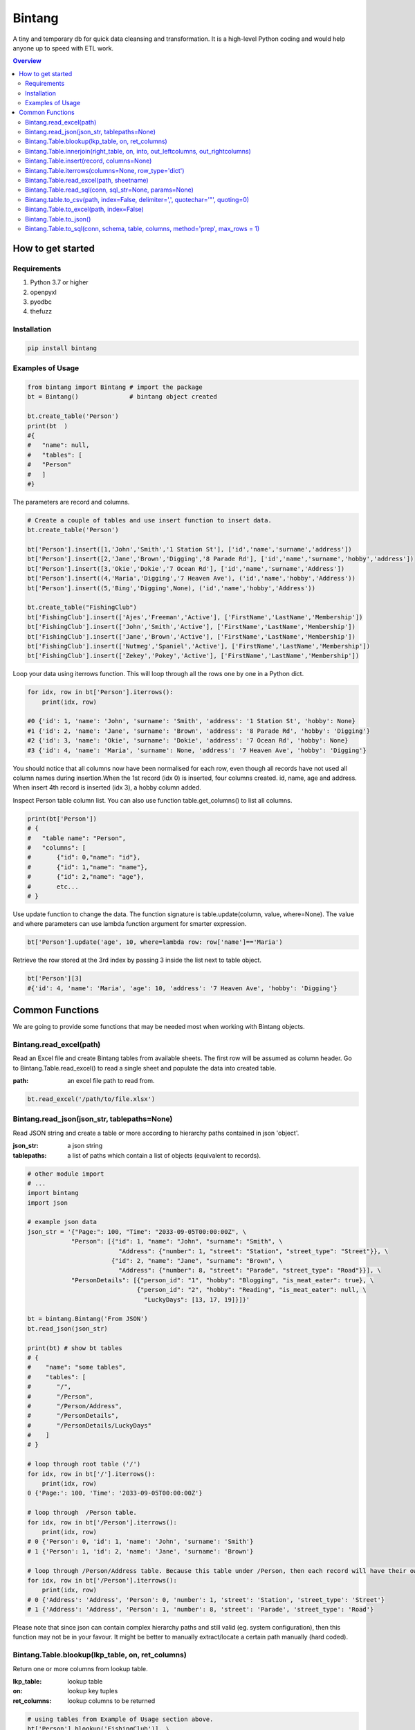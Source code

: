 =======
Bintang
=======
A tiny and temporary db for quick data cleansing and transformation.
It is a high-level Python coding and would help anyone up to speed with ETL work.

.. contents:: Overview
   :depth: 3

------------------
How to get started
------------------


Requirements
------------
1. Python 3.7 or higher
2. openpyxl
3. pyodbc
4. thefuzz


Installation
------------

.. code-block:: python

   pip install bintang


Examples of Usage
-----------------

.. code-block:: python

   from bintang import Bintang # import the package
   bt = Bintang()              # bintang object created

   bt.create_table('Person')  
   print(bt  )
   #{  
   #   "name": null,  
   #   "tables": [  
   #   "Person"  
   #   ]  
   #}  


The parameters are record and columns.

.. code-block:: python

   # Create a couple of tables and use insert function to insert data.
   bt.create_table('Person') 

   bt['Person'].insert([1,'John','Smith','1 Station St'], ['id','name','surname','address'])
   bt['Person'].insert([2,'Jane','Brown','Digging','8 Parade Rd'], ['id','name','surname','hobby','address'])
   bt['Person'].insert([3,'Okie','Dokie','7 Ocean Rd'], ['id','name','surname','Address'])
   bt['Person'].insert((4,'Maria','Digging','7 Heaven Ave'), ('id','name','hobby','Address'))
   bt['Person'].insert((5,'Bing','Digging',None), ('id','name','hobby','Address'))

   bt.create_table("FishingClub")
   bt['FishingClub'].insert(['Ajes','Freeman','Active'], ['FirstName','LastName','Membership'])
   bt['FishingClub'].insert(['John','Smith','Active'], ['FirstName','LastName','Membership'])
   bt['FishingClub'].insert(['Jane','Brown','Active'], ['FirstName','LastName','Membership'])
   bt['FishingClub'].insert(['Nutmeg','Spaniel','Active'], ['FirstName','LastName','Membership'])
   bt['FishingClub'].insert(['Zekey','Pokey','Active'], ['FirstName','LastName','Membership'])

Loop your data using iterrows function. This will loop through all the rows one by one in a Python dict.

.. code-block:: python

   for idx, row in bt['Person'].iterrows():
       print(idx, row)  
  
   #0 {'id': 1, 'name': 'John', 'surname': 'Smith', 'address': '1 Station St', 'hobby': None}
   #1 {'id': 2, 'name': 'Jane', 'surname': 'Brown', 'address': '8 Parade Rd', 'hobby': 'Digging'}
   #2 {'id': 3, 'name': 'Okie', 'surname': 'Dokie', 'address': '7 Ocean Rd', 'hobby': None}
   #3 {'id': 4, 'name': 'Maria', 'surname': None, 'address': '7 Heaven Ave', 'hobby': 'Digging'}

You should notice that all columns now have been normalised for each row, even though all records have not used all column names during insertion.\
When the 1st record (idx 0) is inserted, four columns created. id, name, age and address.
When insert 4th record is inserted (idx 3), a hobby column added.
 
Inspect Person table column list. You can also use function table.get_columns() to list all columns.

.. code-block:: python

   print(bt['Person'])
   # {  
   #   "table name": "Person",  
   #   "columns": [
   #       {"id": 0,"name": "id"},  
   #       {"id": 1,"name": "name"},  
   #       {"id": 2,"name": "age"},  
   #       etc...
   # }

Use update function to change the data. The function signature is table.update(column, value, where=None). The value and where parameters can use lambda function argument for smarter expression.

.. code-block:: python

   bt['Person'].update('age', 10, where=lambda row: row['name']=='Maria') 

Retrieve the row stored at the 3rd index by passing 3 inside the list next to table object.

.. code:: console

   bt['Person'][3] 
   #{'id': 4, 'name': 'Maria', 'age': 10, 'address': '7 Heaven Ave', 'hobby': 'Digging'} 



----------------
Common Functions
----------------

We are going to provide some functions that may be needed most when working with Bintang objects.


Bintang.read_excel(path)
------------------------

Read an Excel file and create Bintang tables from available sheets. The first row will be assumed as column header.
Go to Bintang.Table.read_excel() to read a single sheet and populate the data into created table.

:path: an excel file path to read from.

.. code:: python

   bt.read_excel('/path/to/file.xlsx')



Bintang.read_json(json_str, tablepaths=None)
--------------------------------------------
Read JSON string and create a table or more according to hierarchy paths contained in json 'object'.

:json_str: a json string
:tablepaths: a list of paths which contain a list of objects (equivalent to records).

.. code:: python
   
   # other module import
   # ...
   import bintang
   import json
   
   # example json data
   json_str = '{"Page:": 100, "Time": "2033-09-05T00:00:00Z", \
               "Person": [{"id": 1, "name": "John", "surname": "Smith", \
                            "Address": {"number": 1, "street": "Station", "street_type": "Street"}}, \
                          {"id": 2, "name": "Jane", "surname": "Brown", \
                            "Address": {"number": 8, "street": "Parade", "street_type": "Road"}}], \
               "PersonDetails": [{"person_id": "1", "hobby": "Blogging", "is_meat_eater": true}, \
                                 {"person_id": "2", "hobby": "Reading", "is_meat_eater": null, \
                                   "LuckyDays": [13, 17, 19]}]}'

   bt = bintang.Bintang('From JSON')
   bt.read_json(json_str)

   print(bt) # show bt tables
   # {
   #    "name": "some tables",
   #    "tables": [
   #       "/",
   #       "/Person",
   #       "/Person/Address",
   #       "/PersonDetails",
   #       "/PersonDetails/LuckyDays"
   #    ]
   # }

   # loop through root table ('/')
   for idx, row in bt['/'].iterrows():
       print(idx, row)
   0 {'Page:': 100, 'Time': '2033-09-05T00:00:00Z'}

   # loop through  /Person table.
   for idx, row in bt['/Person'].iterrows():
       print(idx, row)
   # 0 {'Person': 0, 'id': 1, 'name': 'John', 'surname': 'Smith'}
   # 1 {'Person': 1, 'id': 2, 'name': 'Jane', 'surname': 'Brown'} 

   # loop through /Person/Address table. Because this table under /Person, then each record will have their own reference to /Person table.
   for idx, row in bt['/Person'].iterrows():
       print(idx, row) 
   # 0 {'Address': 'Address', 'Person': 0, 'number': 1, 'street': 'Station', 'street_type': 'Street'}
   # 1 {'Address': 'Address', 'Person': 1, 'number': 8, 'street': 'Parade', 'street_type': 'Road'}

Please note that since json can contain complex hierarchy paths and still valid (eg. system configuration), then this function may not be in your favour. It might be better to manually extract/locate a certain path manually (hard coded).
   


Bintang.Table.blookup(lkp_table, on, ret_columns)
-------------------------------------------------

Return one or more columns from lookup table.

:lkp_table: lookup table
:on: lookup key tuples
:ret_columns: lookup columns to be returned


.. code:: python
    
   # using tables from Example of Usage section above.
   bt['Person'].blookup('FishingClub')], \
       [('name','FirstName')], \
       ['Membership'])

   # check results
   for idx, row in bt['Person'].iterrows(['name','Membership']):
       print(idx, row)

   # 0 {'name': 'John', 'Membership': 'Active'}
   # 1 {'name': 'Jane', 'Membership': 'Active'}
   # 2 {'name': 'Okie', 'Membership': None}
   # 3 {'name': 'Maria', 'Membership': None}    
   
We can see only John and Jane got the membership because their names exists in both tables.
       


Bintang.Table.innerjoin(right_table, on, into, out_leftcolumns, out_rightcolumns)
---------------------------------------------------------------------------------------

return a new table from an inner join operation.

:right_table: name of right table or the second table.
:on: a list of pair columns used for the join.
:into: a new table name to hold the result.
:out_leftcolumns: columns output from left table.
:out_rightcolumns: columns outpout from right table.

.. code:: python

   bt.create_table('Person') # This will be a left table
   # insert some record here. See insert below for an example.
   # ...

   bt.create_table('FishingClub') # this will be a right table
   # insert some records here. See insert below for an example.
   # ...

   # let's match the two tables for their firt name and last name.
   res = bt.innerjoin('Person'                                       # left table
                     ,'FishingClub'                                  # right table
                     ,[('name','FirstName'), ('surname','LastName')] # on
                     ,'Fisherman'                                    # into
                     ,out_lcolumns=['name','address']
                     ,out_rcolumns=['Membership']
                     )

   # check the result. you can loop through 'Fisherman' or res.
   for idx, row in bt['Fisherman'].iterrows():
      print(idx, row)



Bintang.Table.insert(record, columns=None)
------------------------------------------
Insert a record into a table.

:record: a list/tuple of data. Or a dict where key=column, value=record
:columns: a list/tuple of columns (in the same order as in the record)

.. code:: python

   bt.create_table('Person') 
   p = bt.get_table('Person') # get table object for Person
   # insert data directly from table object instead throug bt object.
   p.insert([1,'John','Smith','1 Station St'], ['id','name','surname','address'])
   p.insert([2,'Jane','Brown','Digging','8 Parade Rd'], ['id','name','surname','hobby','address'])
   p.insert([3,'Okie','Dokie','7 Ocean Rd'], ['id','name','surname','Address'])
   p.insert((4,'Maria','Digging','7 Heaven Ave'), ('id','name','hobby','Address'))
   p.insert((5,'Bing','Digging',None), ('id','name','hobby','Address'))

   bt.create_table('FishingClub')
   # lets make a list of columns so we can pass it to insert.
   columns = ['FirstName','LastName','Membership']
   bt['FishingClub'].insert(['Ajes','Freeman','Active'], columns)
   bt['FishingClub'].insert(['John','Smith','Active'], columns)
   bt['FishingClub'].insert(['John','Brown','Active'], columns)
   bt['FishingClub'].insert(['Okie','Dokie','Active'], columns)
   bt['FishingClub'].insert(['Zekey','Pokey','Active'], columns)


   bt.create_table("Product")
   prod = bt['Product']
   # example of assigning a dictionary argument for record parameter.
   prod.insert({'id':1, 'name':'Hook','price':1.60})
   prod.insert({'id':2, 'name':'Sinker','price':1.20})
   prod.insert({'id':3, 'name':'Reels','price':75})



Bintang.Table.iterrows(columns=None, row_type='dict')
-----------------------------------------------------

Loop through Bintang table's rows and yield index and row. Row can be called out as dict (default) or list.

:columns: a list of columns for each row will output. If None, output all columns.
:row_type: either 'dict' (default) or 'list'.

.. code:: python

   for idx, row in bt['tablename'].iterrows():
       # do something with idx or row
       print(idx, row) 



Bintang.Table.read_excel(path, sheetname)
-----------------------------------------------

Read an Excel file into Bintang table.

:path: an excel file path to read from.
:sheetname: the sheetname to read from.

.. code:: python

   bt.create_table('Person')
   bt['Person'].read_excel('/path/to/file.xlsx', 'Sheet1')
   
   

Bintang.Table.read_sql(conn, sql_str=None, params=None)
-------------------------------------------------------

Read sql table and populate the data to Bintang table.

:conn: pyodbc database connection
:sql_str: sql query, if none it will select * from a same sql table name.
:params: sql parameters

.. code:: python

   # connect to sql server
   conn_str = "DRIVER={ODBC Driver 17 for SQL Server};SERVER=localhost;PORT=1443;DATABASE=test;Trusted_Connection=yes;"
   conn = pyodbc.connect(conn_str)
   sql_str = "SELECT * FROM Person WHERE LastName=?"
   params = ('Dokey')

   bt = bintang.Bintang()
   bt.create_table('Person')
   bt['Person'].read_sql(conn, sql_str, params)

   for idx, row in bt['Person'].iterrows():
       print(idx, row)
       # would print {'ID': 3, 'FirstName': 'Okie', 'LastName': 'Dokey', 'address': '7 Ocean Rd'}

   conn.close()    



Bintang.table.to_csv(path, index=False, delimiter=',', quotechar='"', quoting=0)
---------------------------------------------------------------------------------------------------------------

Write bintang table to a csv file.

:path: a csv file path to write to.
:index: write row index if it sets True.
:delimiter: field seperator
:quotechar: a character to quote the data
:quoting: the csv enum for quoting, csv.QUOTE_MINIMAL or  0, csv.QUOTE_ALL or 1, csv.QUOTE_NONNUMERIC or 2, csv.QUOTE_NONE or 3

.. code:: python

   bt['tablename'].to_csv('/path/to/file.csv')

                  

Bintang.Table.to_excel(path, index=False)
-----------------------------------------

Write Bintang table to an Excel file.

:path: an excel file path to write to.
:index: write row index if it sets True.

.. code:: python

   bt['tablename'].to_excel('/path/to/file.xlsx')



Bintang.Table.to_json()
-----------------------
This is just a placeholder. Python make it easy when serializing a dict object to JSON. Conversion would be done by built-in json.JSONEncoder().
Here an example of using our to_dict() function then use build-in module json to convert/export dict to JSON.

.. code:: python

   # other modules here
   # ...
   import json
   
   # other codes here
   # ...

   dict_obj = bt['table_name'].to_dict()

   # example to serialise dict_obj to json string
   json_str = json.dumps(dict_obj)
   # use json_str here!
   # ...


   # example to write dict_obj to a json file
   with open ('myfile.json', 'w') as fp:
       json.dump(dict_obj, fp) # this would serialise dict_obj into myfile.json



Bintang.Table.to_sql(conn, schema, table, columns, method='prep', max_rows = 1)
-----------------------------------------------------------------------------------

Insert records into sql table.
Notes: Currently tested for SQL Server 2019. However this function should work with other dbms supported by pyodbc.

:conn: pyodbc database connection
:schema: the schema name the sql table belong to.
:table: the table name in the sql database
:columns: a dictionary of column mappings where the key is sql column (destination) and the value is bintang columns (source). If columns is a list, column mapping will be created automatically assuming source columns and destination columns are the same.
:method: 'prep' to use prepared statement (default) or 'string' to use sql string. To avoid sql injection, never use string method when the datasource is external or not known.
:max_rows: maximum rows per insert. Insert more then 1 record when using prep require all data in a column to use the same type, otherwise will raise error.

.. code:: python

   bt = bintang.Bintang('my bintang')
   bt.create_table('Person')
   person = bt.get_table('Person')
   person.insert([1,'John','Smith','1 Station St'], ['id','name','surname','address'])
   person.insert([2,'Jane','Brown','Digging','8 Parade Rd'], ['id','name','surname','address'])
   person.insert([3,'Okie','Dokey','7 Ocean Rd'], ['id','name','surname','address'])
   person.insert((4,'Maria','Digging','7 Heaven Ave'), ('id','name','hobby','Address'))
   person.insert((5,'Bing','Digging',None), ('id','name','hobby','Address'))
    
   # let's map column ID, FirstName, LastName, Address in database to bintang's Person table.
   columns = {'ID':'id', 'FirstName':'name', 'LastName':'surname', 'Address':'address'}
   # connect to database
   conn = pyodbc.connect("DRIVER={ODBC Driver 17 for SQL Server};SERVER=localhost;PORT=1443;DATABASE=test;Trusted_Connection=yes;")  
   # send data to sql
   ret = person.to_sql(conn, 'dbo', 'Person', columns)
   print(f'{ret} record(s) affected.')
   conn.commit()
   conn.close()